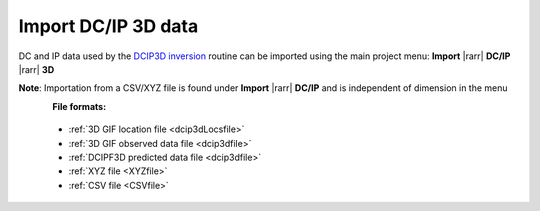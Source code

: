 .. _importDCIP3Ddata:

Import DC/IP 3D data
--------------------

DC and IP data used by the `DCIP3D inversion <https://dcip3d.readthedocs.io/en/latest/#dcip3d-package>`_ routine can be imported using the main project menu: **Import** |rarr| **DC/IP** |rarr| **3D**

**Note**: Importation from a CSV/XYZ file is found under **Import** |rarr| **DC/IP** and is independent of dimension in the menu


.. figure:: ../../../images/importDCIP3Ddata.png
    :align: left
    :width: 300

**File formats:**

    - :ref:`3D GIF location file <dcip3dLocsfile>`
    - :ref:`3D GIF observed data file <dcip3dfile>`
    - :ref:`DCIPF3D predicted data file <dcip3dfile>`
    - :ref:`XYZ file <XYZfile>`
    - :ref:`CSV file <CSVfile>`
